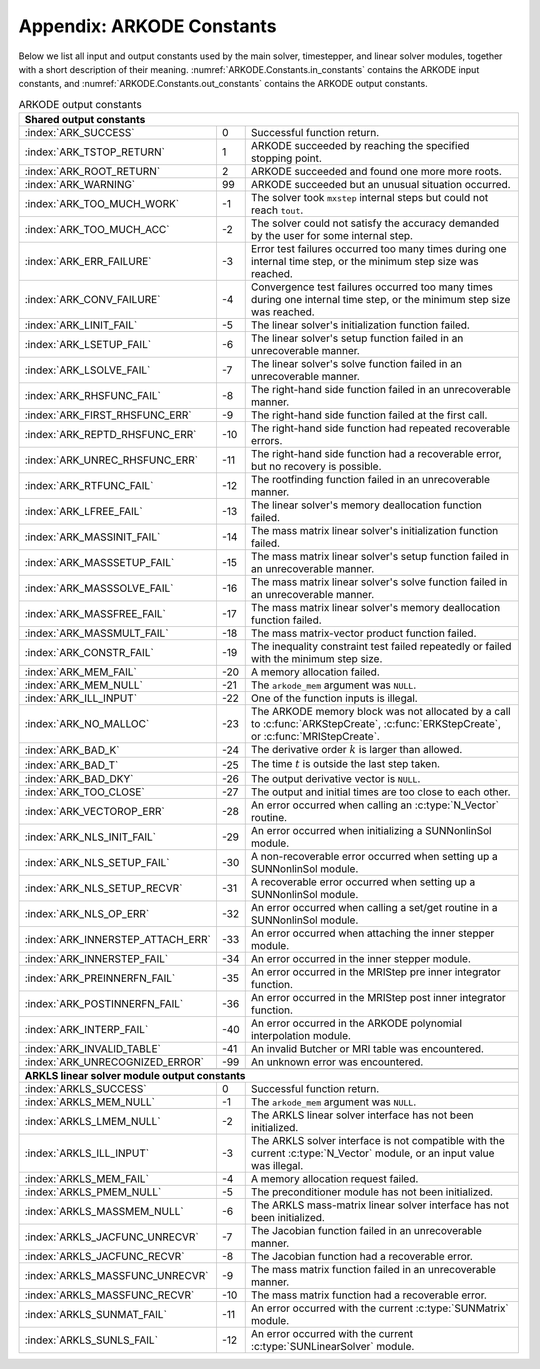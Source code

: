 .. ----------------------------------------------------------------
   Programmer(s): Daniel R. Reynolds @ SMU
   ----------------------------------------------------------------
   SUNDIALS Copyright Start
   Copyright (c) 2002-2023, Lawrence Livermore National Security
   and Southern Methodist University.
   All rights reserved.

   See the top-level LICENSE and NOTICE files for details.

   SPDX-License-Identifier: BSD-3-Clause
   SUNDIALS Copyright End
   ----------------------------------------------------------------

.. _ARKODE.Constants:

===========================
Appendix: ARKODE Constants
===========================

Below we list all input and output constants used by the main solver,
timestepper, and linear solver modules, together with a short
description of their meaning.  :numref:`ARKODE.Constants.in_constants`
contains the ARKODE input constants, and :numref:`ARKODE.Constants.out_constants`
contains the ARKODE output constants.

.. _ARKODE.Constants.in_constants:
.. table:: ARKODE input constants
   :widths: 38 52

   +--------------------------------------------------+------------------------------------------------------------+
   | **Shared input constants**                       |                                                            |
   +--------------------------------------------------+------------------------------------------------------------+
   | :index:`ARK_NORMAL`                              | Solver should return at a specified output time.           |
   +--------------------------------------------------+------------------------------------------------------------+
   | :index:`ARK_ONE_STEP`                            | Solver should return after each successful step.           |
   +--------------------------------------------------+------------------------------------------------------------+
   |                                                  |                                                            |
   +--------------------------------------------------+------------------------------------------------------------+
   | **Full right-hand side evaluation constants**    |                                                            |
   +--------------------------------------------------+------------------------------------------------------------+
   | :index:`ARK_FULLRHS_START`                       | Calling the full right-hand side function at the           |
   |                                                  | start of the integration.                                  |
   +--------------------------------------------------+------------------------------------------------------------+
   | :index:`ARK_FULLRHS_END`                         | Calling the full right-hand side function at the end of    |
   |                                                  | a step.                                                    |
   +--------------------------------------------------+------------------------------------------------------------+
   | :index:`ARK_FULLRHS_OTHER`                       | Calling the full right-hand side function at the some      |
   |                                                  | other point e.g., for dense output.                        |
   +--------------------------------------------------+------------------------------------------------------------+
   |                                                  |                                                            |
   +--------------------------------------------------+------------------------------------------------------------+
   | **Interpolation module input constants**         |                                                            |
   +--------------------------------------------------+------------------------------------------------------------+
   | :index:`ARK_INTERP_HERMITE`                      | Specifies use of the Hermite polynomial interpolation      |
   |                                                  | module (for non-stiff problems).                           |
   +--------------------------------------------------+------------------------------------------------------------+
   | :index:`ARK_INTERP_LAGRANGE`                     | Specifies use of the Lagrange polynomial interpolation     |
   |                                                  | module (for stiff problems).                               |
   +--------------------------------------------------+------------------------------------------------------------+
   | :index:`ARK_INTERP_MAX_DEGREE`                   | Maximum possible interpolating polynomial degree.          |
   +--------------------------------------------------+------------------------------------------------------------+
   |                                                  |                                                            |
   +--------------------------------------------------+------------------------------------------------------------+
   | **Explicit Butcher table specification**         |                                                            |
   +--------------------------------------------------+------------------------------------------------------------+
   | :index:`ARKODE_HEUN_EULER_2_1_2`                 | Use the Heun-Euler-2-1-2 ERK method.                       |
   +--------------------------------------------------+------------------------------------------------------------+
   | :index:`ARKODE_BOGACKI_SHAMPINE_4_2_3`           | Use the Bogacki-Shampine-4-2-3 ERK method.                 |
   +--------------------------------------------------+------------------------------------------------------------+
   | :index:`ARKODE_ARK324L2SA_ERK_4_2_3`             | Use the ARK-4-2-3 ERK method.                              |
   +--------------------------------------------------+------------------------------------------------------------+
   | :index:`ARKODE_ZONNEVELD_5_3_4`                  | Use the Zonneveld-5-3-4 ERK method.                        |
   +--------------------------------------------------+------------------------------------------------------------+
   | :index:`ARKODE_ARK436L2SA_ERK_6_3_4`             | Use the ARK-6-3-4 ERK method.                              |
   +--------------------------------------------------+------------------------------------------------------------+
   | :index:`ARKODE_SAYFY_ABURUB_6_3_4`               | Use the Sayfy-Aburub-6-3-4 ERK method.                     |
   +--------------------------------------------------+------------------------------------------------------------+
   | :index:`ARKODE_CASH_KARP_6_4_5`                  | Use the Cash-Karp-6-4-5 ERK method.                        |
   +--------------------------------------------------+------------------------------------------------------------+
   | :index:`ARKODE_FEHLBERG_6_4_5`                   | Use the Fehlberg-6-4-5 ERK method.                         |
   +--------------------------------------------------+------------------------------------------------------------+
   | :index:`ARKODE_DORMAND_PRINCE_7_4_5`             | Use the Dormand-Prince-7-4-5 ERK method.                   |
   +--------------------------------------------------+------------------------------------------------------------+
   | :index:`ARKODE_ARK548L2SA_ERK_8_4_5`             | Use the ARK-8-4-5 ERK method.                              |
   +--------------------------------------------------+------------------------------------------------------------+
   | :index:`ARKODE_VERNER_8_5_6`                     | Use the Verner-8-5-6 ERK method.                           |
   +--------------------------------------------------+------------------------------------------------------------+
   | :index:`ARKODE_FEHLBERG_13_7_8`                  | Use the Fehlberg-13-7-8 ERK method.                        |
   +--------------------------------------------------+------------------------------------------------------------+
   | :index:`ARKODE_KNOTH_WOLKE_3_3`                  | Use the Knoth-Wolke-3-3 ERK method.                        |
   +--------------------------------------------------+------------------------------------------------------------+
   | :index:`ARKODE_ARK437L2SA_ERK_7_3_4`             | Use the ARK-7-3-4 ERK method.                              |
   +--------------------------------------------------+------------------------------------------------------------+
   | :index:`ARKODE_ARK548L2SAb_ERK_8_4_5`            | Use the ARK-8-4-5b ERK method.                             |
   +--------------------------------------------------+------------------------------------------------------------+
   | :index:`ARKSTEP_DEFAULT_ERK_2`                   | Use ARKStep's default second-order ERK method              |
   |                                                  | (ARKODE_HEUN_EULER_2_1_2).                                 |
   +--------------------------------------------------+------------------------------------------------------------+
   | :index:`ARKSTEP_DEFAULT_ERK_3`                   | Use ARKStep's default third-order ERK method               |
   |                                                  | (ARKODE_BOGACKI_SHAMPINE_4_2_3).                           |
   +--------------------------------------------------+------------------------------------------------------------+
   | :index:`ARKSTEP_DEFAULT_ERK_4`                   | Use ARKStep's default fourth-order ERK method              |
   |                                                  | (ARKODE_ZONNEVELD_5_3_4).                                  |
   +--------------------------------------------------+------------------------------------------------------------+
   | :index:`ARKSTEP_DEFAULT_ERK_5`                   | Use ARKStep's default fifth-order ERK method               |
   |                                                  | (ARKODE_CASH_KARP_6_4_5).                                  |
   +--------------------------------------------------+------------------------------------------------------------+
   | :index:`ARKSTEP_DEFAULT_ERK_6`                   | Use ARKStep's default sixth-order ERK method               |
   |                                                  | (ARKODE_VERNER_8_5_6).                                     |
   +--------------------------------------------------+------------------------------------------------------------+
   | :index:`ARKSTEP_DEFAULT_ERK_8`                   | Use ARKStep's default eighth-order ERK method              |
   |                                                  | (ARKODE_FEHLBERG_13_7_8).                                  |
   +--------------------------------------------------+------------------------------------------------------------+
   | :index:`ERKSTEP_DEFAULT_2`                       | Use ERKStep's default second-order ERK method              |
   |                                                  | (ARKODE_HEUN_EULER_2_1_2).                                 |
   +--------------------------------------------------+------------------------------------------------------------+
   | :index:`ERKSTEP_DEFAULT_3`                       | Use ERKStep's default third-order ERK method               |
   |                                                  | (ARKODE_BOGACKI_SHAMPINE_4_2_3).                           |
   +--------------------------------------------------+------------------------------------------------------------+
   | :index:`ERKSTEP_DEFAULT_4`                       | Use ERKStep's default fourth-order ERK method              |
   |                                                  | (ARKODE_ZONNEVELD_5_3_4).                                  |
   +--------------------------------------------------+------------------------------------------------------------+
   | :index:`ERKSTEP_DEFAULT_5`                       | Use ERKStep's default fifth-order ERK method               |
   |                                                  | (ARKODE_CASH_KARP_6_4_5).                                  |
   +--------------------------------------------------+------------------------------------------------------------+
   | :index:`ERKSTEP_DEFAULT_6`                       | Use ERKStep's default sixth-order ERK method               |
   |                                                  | (ARKODE_VERNER_8_5_6).                                     |
   +--------------------------------------------------+------------------------------------------------------------+
   | :index:`ERKSTEP_DEFAULT_8`                       | Use ERKStep's default eighth-order ERK method              |
   |                                                  | (ARKODE_FEHLBERG_13_7_8).                                  |
   +--------------------------------------------------+------------------------------------------------------------+
   |                                                  |                                                            |
   +--------------------------------------------------+------------------------------------------------------------+
   | **Implicit Butcher table specification**         |                                                            |
   +--------------------------------------------------+------------------------------------------------------------+
   | :index:`ARKODE_SDIRK_2_1_2`                      | Use the SDIRK-2-1-2 SDIRK method.                          |
   +--------------------------------------------------+------------------------------------------------------------+
   | :index:`ARKODE_BILLINGTON_3_3_2`                 | Use the Billington-3-3-2 SDIRK method.                     |
   +--------------------------------------------------+------------------------------------------------------------+
   | :index:`ARKODE_TRBDF2_3_3_2`                     | Use the TRBDF2-3-3-2 ESDIRK method.                        |
   +--------------------------------------------------+------------------------------------------------------------+
   | :index:`ARKODE_KVAERNO_4_2_3`                    | Use the Kvaerno-4-2-3 ESDIRK method.                       |
   +--------------------------------------------------+------------------------------------------------------------+
   | :index:`ARKODE_ARK324L2SA_DIRK_4_2_3`            | Use the ARK-4-2-3 ESDIRK method.                           |
   +--------------------------------------------------+------------------------------------------------------------+
   | :index:`ARKODE_CASH_5_2_4`                       | Use the Cash-5-2-4 SDIRK method.                           |
   +--------------------------------------------------+------------------------------------------------------------+
   | :index:`ARKODE_CASH_5_3_4`                       | Use the Cash-5-3-4 SDIRK method.                           |
   +--------------------------------------------------+------------------------------------------------------------+
   | :index:`ARKODE_SDIRK_5_3_4`                      | Use the SDIRK-5-3-4 SDIRK method.                          |
   +--------------------------------------------------+------------------------------------------------------------+
   | :index:`ARKODE_KVAERNO_5_3_4`                    | Use the Kvaerno-5-3-4 ESDIRK method.                       |
   +--------------------------------------------------+------------------------------------------------------------+
   | :index:`ARKODE_ARK436L2SA_DIRK_6_3_4`            | Use the ARK-6-3-4 ESDIRK method.                           |
   +--------------------------------------------------+------------------------------------------------------------+
   | :index:`ARKODE_KVAERNO_7_4_5`                    | Use the Kvaerno-7-4-5 ESDIRK method.                       |
   +--------------------------------------------------+------------------------------------------------------------+
   | :index:`ARKODE_ARK548L2SA_DIRK_8_4_5`            | Use the ARK-8-4-5 ESDIRK method.                           |
   +--------------------------------------------------+------------------------------------------------------------+
   | :index:`ARKODE_ARK437L2SA_DIRK_7_3_4`            | Use the ARK-7-3-4 ESDIRK method.                           |
   +--------------------------------------------------+------------------------------------------------------------+
   | :index:`ARKODE_ARK548L2SAb_DIRK_8_4_5`           | Use the ARK-8-4-5b ESDIRK method.                          |
   +--------------------------------------------------+------------------------------------------------------------+
   | :index:`ARKSTEP_DEFAULT_DIRK_2`                  | Use ARKStep's default second-order DIRK method             |
   |                                                  | (ARKODE_SDIRK_2_1_2).                                      |
   +--------------------------------------------------+------------------------------------------------------------+
   | :index:`ARKSTEP_DEFAULT_DIRK_3`                  | Use ARKStep's default third-order DIRK method              |
   |                                                  | (ARKODE_ARK324L2SA_DIRK_4_2_3).                            |
   +--------------------------------------------------+------------------------------------------------------------+
   | :index:`ARKSTEP_DEFAULT_DIRK_4`                  | Use ARKStep's default fourth-order DIRK method             |
   |                                                  | (ARKODE_SDIRK_5_3_4).                                      |
   +--------------------------------------------------+------------------------------------------------------------+
   | :index:`ARKSTEP_DEFAULT_DIRK_5`                  | Use ARKStep's default fifth-order DIRK method              |
   |                                                  | (ARKODE_ARK548L2SA_DIRK_8_4_5).                            |
   +--------------------------------------------------+------------------------------------------------------------+
   |                                                  |                                                            |
   +--------------------------------------------------+------------------------------------------------------------+
   | **ImEx Butcher table specification**             |                                                            |
   +--------------------------------------------------+------------------------------------------------------------+
   | ARKODE_ARK324L2SA_ERK_4_2_3 &                    | Use the :index:`ARK-4-2-3 ARK method`.                     |
   | ARKODE_ARK324L2SA_DIRK_4_2_3                     |                                                            |
   +--------------------------------------------------+------------------------------------------------------------+
   | ARKODE_ARK436L2SA_ERK_6_3_4 &                    | Use the :index:`ARK-6-3-4 ARK method`.                     |
   | ARKODE_ARK436L2SA_DIRK_6_3_4                     |                                                            |
   +--------------------------------------------------+------------------------------------------------------------+
   | ARKODE_ARK437L2SA_ERK_7_3_4 &                    | Use the :index:`ARK-7-3-4 ARK method`.                     |
   | ARKODE_ARK437L2SA_DIRK_7_3_4                     |                                                            |
   +--------------------------------------------------+------------------------------------------------------------+
   | ARKODE_ARK548L2SA_ERK_8_4_5 &                    | Use the :index:`ARK-8-4-5 ARK method`.                     |
   | ARKODE_ARK548L2SA_DIRK_8_4_5                     |                                                            |
   +--------------------------------------------------+------------------------------------------------------------+
   | ARKODE_ARK548L2SAb_ERK_8_4_5 &                   | Use the :index:`ARK-8-4-5b ARK method`.                    |
   | ARKODE_ARK548L2SAb_DIRK_8_4_5                    |                                                            |
   +--------------------------------------------------+------------------------------------------------------------+
   | :index:`ARKSTEP_DEFAULT_ARK_ETABLE_3` &          | Use ARKStep's default third-order ARK method               |
   | :index:`ARKSTEP_DEFAULT_ARK_ITABLE_3`            | (ARKODE_ARK324L2SA_ERK_4_2_3 and                           |
   |                                                  | ARKODE_ARK324L2SA_DIRK_4_2_3).                             |
   +--------------------------------------------------+------------------------------------------------------------+
   | :index:`ARKSTEP_DEFAULT_ARK_ETABLE_4` &          | Use ARKStep's default fourth-order ARK method              |
   | :index:`ARKSTEP_DEFAULT_ARK_ITABLE_4`            | (ARKODE_ARK436L2SA_ERK_6_3_4 and                           |
   |                                                  | ARKODE_ARK436L2SA_DIRK_6_3_4).                             |
   +--------------------------------------------------+------------------------------------------------------------+
   | :index:`ARKSTEP_DEFAULT_ARK_ETABLE_5` &          | Use ARKStep's default fifth-order ARK method               |
   | :index:`ARKSTEP_DEFAULT_ARK_ITABLE_5`            | (ARKODE_ARK548L2SA_ERK_8_4_5 and                           |
   |                                                  | ARKODE_ARK548L2SA_DIRK_8_4_5).                             |
   +--------------------------------------------------+------------------------------------------------------------+
   |                                                  |                                                            |
   +--------------------------------------------------+------------------------------------------------------------+
   | **MRI method types**                             |                                                            |
   +--------------------------------------------------+------------------------------------------------------------+
   | :index:`MRISTEP_EXPLICIT`                        | Use an explicit (at the slow time scale) MRI method.       |
   +--------------------------------------------------+------------------------------------------------------------+
   | :index:`MRISTEP_IMPLICIT`                        | Use an implicit (at the slow time scale) MRI method.       |
   +--------------------------------------------------+------------------------------------------------------------+
   | :index:`MRISTEP_IMEX`                            | Use an ImEx (at the slow time scale) MRI method.           |
   +--------------------------------------------------+------------------------------------------------------------+
   |                                                  |                                                            |
   +--------------------------------------------------+------------------------------------------------------------+
   | **MRI coupling table specification**             |                                                            |
   +--------------------------------------------------+------------------------------------------------------------+
   | :index:`ARKODE_MIS_MW3`                          | Use the Knoth-Wolke-3 MIS method.                          |
   +--------------------------------------------------+------------------------------------------------------------+
   | :index:`ARKODE_MRI_GARK_ERK33a`                  | Use the ERK33a MRI-GARK method.                            |
   +--------------------------------------------------+------------------------------------------------------------+
   | :index:`ARKODE_MRI_GARK_ERK45a`                  | Use the ERK45a MRI-GARK method.                            |
   +--------------------------------------------------+------------------------------------------------------------+
   | :index:`ARKODE_MRI_GARK_IRK21a`                  | Use the IRK21a MRI-GARK method.                            |
   +--------------------------------------------------+------------------------------------------------------------+
   | :index:`ARKODE_MRI_GARK_ESDIRK34a`               | Use the ESDIRK34a MRI-GARK method.                         |
   +--------------------------------------------------+------------------------------------------------------------+
   | :index:`ARKODE_MRI_GARK_ESDIRK46a`               | Use the ESDIRK46a MRI-GARK method.                         |
   +--------------------------------------------------+------------------------------------------------------------+
   | :index:`ARKODE_IMEX_MRI_GARK3a`                  | Use the IMEX-MRI-GARK3a method.                            |
   +--------------------------------------------------+------------------------------------------------------------+
   | :index:`ARKODE_IMEX_MRI_GARK3b`                  | Use the IMEX-MRI-GARK3b method.                            |
   +--------------------------------------------------+------------------------------------------------------------+
   | :index:`ARKODE_IMEX_MRI_GARK4`                   | Use the IMEX-MRI-GARK4 method.                             |
   +--------------------------------------------------+------------------------------------------------------------+
   | :index:`MRISTEP_DEFAULT_EXPL_TABLE_3`            | Use MRIStep's default 3rd-order explicit method            |
   |                                                  | (MIS_MW3).                                                 |
   +--------------------------------------------------+------------------------------------------------------------+
   | :index:`MRISTEP_DEFAULT_EXPL_TABLE_4`            | Use MRIStep's default 4th-order explicit method            |
   |                                                  | (MRI_GARK_ERK45a).                                         |
   +--------------------------------------------------+------------------------------------------------------------+
   | :index:`MRISTEP_DEFAULT_IMPL_SD_TABLE_2`         | Use MRIStep's default 2nd-order solve-decoupled implicit   |
   |                                                  | method (MRI_GARK_IRK21a).                                  |
   +--------------------------------------------------+------------------------------------------------------------+
   | :index:`MRISTEP_DEFAULT_IMPL_SD_TABLE_3`         | Use MRIStep's default 3rd-order solve-decoupled implicit   |
   |                                                  | method (MRI_GARK_ESDIRK34a).                               |
   +--------------------------------------------------+------------------------------------------------------------+
   | :index:`MRISTEP_DEFAULT_IMPL_SD_TABLE_4`         | Use MRIStep's default 4th-order solve-decoupled implicit   |
   |                                                  | method (MRI_GARK_ESDIRK46a).                               |
   +--------------------------------------------------+------------------------------------------------------------+
   | :index:`MRISTEP_DEFAULT_IMEX_SD_TABLE_3`         | Use MRIStep's default 3rd-order solve-decoupled ImEx       |
   |                                                  | method (IMEX_MRI_GARK3b).                                  |
   +--------------------------------------------------+------------------------------------------------------------+
   | :index:`MRISTEP_DEFAULT_IMEX_SD_TABLE_4`         | Use MRIStep's default 4th-order solve-decoupled ImEx       |
   |                                                  | method (IMEX_MRI_GARK4).                                   |
   +--------------------------------------------------+------------------------------------------------------------+
   | **Symplectic Method storage specification**      |                                                            |
   +--------------------------------------------------+------------------------------------------------------------+
   | :c:macro:`ARKODE_SYMPLECTIC_EULER_1_1`           | Symplectic Euler 1st order method with 1 stage.            |
   +--------------------------------------------------+------------------------------------------------------------+
   | :c:macro:`ARKODE_SYMPLECTIC_LEAPFROG_2_2`        | Symplectic Leapfrog 2nd order method with 2 stages.        |
   +--------------------------------------------------+------------------------------------------------------------+
   | :c:macro:`ARKODE_SYMPLECTIC_PSEUDO_LEAPFROG_2_2` | Symplectic Pseudo Leapfrog 2nd order method with 2 stages. |
   +--------------------------------------------------+------------------------------------------------------------+
   | :c:macro:`ARKODE_SYMPLECTIC_RUTH_3_3`            | Symplectic Ruth 3rd order method with 3 stages.            |
   +--------------------------------------------------+------------------------------------------------------------+
   | :c:macro:`ARKODE_SYMPLECTIC_MCLACHLAN_2_2`       | Symplectic McLachlan 2nd order method with 2 stages.       |
   +--------------------------------------------------+------------------------------------------------------------+
   | :c:macro:`ARKODE_SYMPLECTIC_MCLACHLAN_3_3`       | Symplectic McLachlan 3rd order method with 3 stages.       |
   +--------------------------------------------------+------------------------------------------------------------+
   | :c:macro:`ARKODE_SYMPLECTIC_CANDY_ROZMUS_4_4`    | Symplectic Candy-Rozmus 4th order method with 4 stages.    |
   +--------------------------------------------------+------------------------------------------------------------+
   | :c:macro:`ARKODE_SYMPLECTIC_MCLACHLAN_4_4`       | Symplectic McLachlan 4th order method with 4 stages.       |
   +--------------------------------------------------+------------------------------------------------------------+
   | :c:macro:`ARKODE_SYMPLECTIC_MCLACHLAN_5_6`       | Symplectic McLachlan 5th order method with 6 stages.       |
   +--------------------------------------------------+------------------------------------------------------------+
   | :c:macro:`ARKODE_SYMPLECTIC_YOSHIDA_6_8`         | Symplectic Yoshida 6th order method with 8 stages.         |
   +--------------------------------------------------+------------------------------------------------------------+
   | :c:macro:`ARKODE_SYMPLECTIC_SUZUKI_UMENO_8_16`      | Symplectic McLachlan 8th order method with 16 stages.      |
   +--------------------------------------------------+------------------------------------------------------------+
   | :c:macro:`ARKODE_SYMPLECTIC_SOFRONIOU_10_36`     | Symplectic Sofroniou 10th order method with 36 stages.     |
   +--------------------------------------------------+------------------------------------------------------------+


.. _ARKODE.Constants.out_constants:
.. table:: ARKODE output constants
   :widths: 25 5 60

   +-------------------------------------+------+------------------------------------------------------------+
   | **Shared output constants**                                                                             |
   +-------------------------------------+------+------------------------------------------------------------+
   | :index:`ARK_SUCCESS`                | 0    | Successful function return.                                |
   +-------------------------------------+------+------------------------------------------------------------+
   | :index:`ARK_TSTOP_RETURN`           | 1    | ARKODE succeeded by reaching the specified stopping point. |
   +-------------------------------------+------+------------------------------------------------------------+
   | :index:`ARK_ROOT_RETURN`            | 2    | ARKODE succeeded and found one more more roots.            |
   +-------------------------------------+------+------------------------------------------------------------+
   | :index:`ARK_WARNING`                | 99   | ARKODE succeeded but an unusual situation occurred.        |
   +-------------------------------------+------+------------------------------------------------------------+
   | :index:`ARK_TOO_MUCH_WORK`          | -1   | The solver took ``mxstep`` internal steps but could not    |
   |                                     |      | reach ``tout``.                                            |
   +-------------------------------------+------+------------------------------------------------------------+
   | :index:`ARK_TOO_MUCH_ACC`           | -2   | The solver could not satisfy the accuracy                  |
   |                                     |      | demanded by the user for some internal step.               |
   +-------------------------------------+------+------------------------------------------------------------+
   | :index:`ARK_ERR_FAILURE`            | -3   | Error test failures occurred too many times during one     |
   |                                     |      | internal time step, or the minimum step size was reached.  |
   +-------------------------------------+------+------------------------------------------------------------+
   | :index:`ARK_CONV_FAILURE`           | -4   | Convergence test failures occurred too many times during   |
   |                                     |      | one internal time step, or the minimum step size was       |
   |                                     |      | reached.                                                   |
   +-------------------------------------+------+------------------------------------------------------------+
   | :index:`ARK_LINIT_FAIL`             | -5   | The linear solver's initialization function failed.        |
   +-------------------------------------+------+------------------------------------------------------------+
   | :index:`ARK_LSETUP_FAIL`            | -6   | The linear solver's setup function failed in an            |
   |                                     |      | unrecoverable manner.                                      |
   +-------------------------------------+------+------------------------------------------------------------+
   | :index:`ARK_LSOLVE_FAIL`            | -7   | The linear solver's solve function failed in an            |
   |                                     |      | unrecoverable manner.                                      |
   +-------------------------------------+------+------------------------------------------------------------+
   | :index:`ARK_RHSFUNC_FAIL`           | -8   | The right-hand side function failed in an                  |
   |                                     |      | unrecoverable manner.                                      |
   +-------------------------------------+------+------------------------------------------------------------+
   | :index:`ARK_FIRST_RHSFUNC_ERR`      | -9   | The right-hand side function failed at the first call.     |
   +-------------------------------------+------+------------------------------------------------------------+
   | :index:`ARK_REPTD_RHSFUNC_ERR`      | -10  | The right-hand side function had repeated recoverable      |
   |                                     |      | errors.                                                    |
   +-------------------------------------+------+------------------------------------------------------------+
   | :index:`ARK_UNREC_RHSFUNC_ERR`      | -11  | The right-hand side function had a recoverable error, but  |
   |                                     |      | no recovery is possible.                                   |
   +-------------------------------------+------+------------------------------------------------------------+
   | :index:`ARK_RTFUNC_FAIL`            | -12  | The rootfinding function failed in an unrecoverable        |
   |                                     |      | manner.                                                    |
   +-------------------------------------+------+------------------------------------------------------------+
   | :index:`ARK_LFREE_FAIL`             | -13  | The linear solver's memory deallocation function failed.   |
   +-------------------------------------+------+------------------------------------------------------------+
   | :index:`ARK_MASSINIT_FAIL`          | -14  | The mass matrix linear solver's initialization function    |
   |                                     |      | failed.                                                    |
   +-------------------------------------+------+------------------------------------------------------------+
   | :index:`ARK_MASSSETUP_FAIL`         | -15  | The mass matrix linear solver's setup function failed in   |
   |                                     |      | an unrecoverable manner.                                   |
   +-------------------------------------+------+------------------------------------------------------------+
   | :index:`ARK_MASSSOLVE_FAIL`         | -16  | The mass matrix linear solver's solve function failed in   |
   |                                     |      | an unrecoverable manner.                                   |
   +-------------------------------------+------+------------------------------------------------------------+
   | :index:`ARK_MASSFREE_FAIL`          | -17  | The mass matrix linear solver's memory deallocation        |
   |                                     |      | function failed.                                           |
   +-------------------------------------+------+------------------------------------------------------------+
   | :index:`ARK_MASSMULT_FAIL`          | -18  | The mass matrix-vector product function failed.            |
   +-------------------------------------+------+------------------------------------------------------------+
   | :index:`ARK_CONSTR_FAIL`            | -19  | The inequality constraint test failed repeatedly or        |
   |                                     |      | failed with the minimum step size.                         |
   +-------------------------------------+------+------------------------------------------------------------+
   | :index:`ARK_MEM_FAIL`               | -20  | A memory allocation failed.                                |
   +-------------------------------------+------+------------------------------------------------------------+
   | :index:`ARK_MEM_NULL`               | -21  | The ``arkode_mem`` argument was ``NULL``.                  |
   +-------------------------------------+------+------------------------------------------------------------+
   | :index:`ARK_ILL_INPUT`              | -22  | One of the function inputs is illegal.                     |
   +-------------------------------------+------+------------------------------------------------------------+
   | :index:`ARK_NO_MALLOC`              | -23  | The ARKODE memory block was not allocated by               |
   |                                     |      | a call to :c:func:`ARKStepCreate`,                         |
   |                                     |      | :c:func:`ERKStepCreate`, or :c:func:`MRIStepCreate`.       |
   +-------------------------------------+------+------------------------------------------------------------+
   | :index:`ARK_BAD_K`                  | -24  | The derivative order :math:`k` is larger than allowed.     |
   +-------------------------------------+------+------------------------------------------------------------+
   | :index:`ARK_BAD_T`                  | -25  | The time :math:`t` is outside the last step taken.         |
   +-------------------------------------+------+------------------------------------------------------------+
   | :index:`ARK_BAD_DKY`                | -26  | The output derivative vector is ``NULL``.                  |
   +-------------------------------------+------+------------------------------------------------------------+
   | :index:`ARK_TOO_CLOSE`              | -27  | The output and initial times are too close to each other.  |
   +-------------------------------------+------+------------------------------------------------------------+
   | :index:`ARK_VECTOROP_ERR`           | -28  | An error occurred when calling an :c:type:`N_Vector`       |
   |                                     |      | routine.                                                   |
   +-------------------------------------+------+------------------------------------------------------------+
   | :index:`ARK_NLS_INIT_FAIL`          | -29  | An error occurred when initializing a SUNNonlinSol module. |
   +-------------------------------------+------+------------------------------------------------------------+
   | :index:`ARK_NLS_SETUP_FAIL`         | -30  | A non-recoverable error occurred when setting up a         |
   |                                     |      | SUNNonlinSol module.                                       |
   +-------------------------------------+------+------------------------------------------------------------+
   | :index:`ARK_NLS_SETUP_RECVR`        | -31  | A recoverable error occurred when setting up a             |
   |                                     |      | SUNNonlinSol module.                                       |
   +-------------------------------------+------+------------------------------------------------------------+
   | :index:`ARK_NLS_OP_ERR`             | -32  | An error occurred when calling a set/get routine in a      |
   |                                     |      | SUNNonlinSol module.                                       |
   +-------------------------------------+------+------------------------------------------------------------+
   | :index:`ARK_INNERSTEP_ATTACH_ERR`   | -33  | An error occurred when attaching the inner stepper module. |
   +-------------------------------------+------+------------------------------------------------------------+
   | :index:`ARK_INNERSTEP_FAIL`         | -34  | An error occurred in the inner stepper module.             |
   +-------------------------------------+------+------------------------------------------------------------+
   | :index:`ARK_PREINNERFN_FAIL`        | -35  | An error occurred in the MRIStep pre inner integrator      |
   |                                     |      | function.                                                  |
   +-------------------------------------+------+------------------------------------------------------------+
   | :index:`ARK_POSTINNERFN_FAIL`       | -36  | An error occurred in the MRIStep post inner integrator     |
   |                                     |      | function.                                                  |
   +-------------------------------------+------+------------------------------------------------------------+
   | :index:`ARK_INTERP_FAIL`            | -40  | An error occurred in the ARKODE polynomial interpolation   |
   |                                     |      | module.                                                    |
   +-------------------------------------+------+------------------------------------------------------------+
   | :index:`ARK_INVALID_TABLE`          | -41  | An invalid Butcher or MRI table was encountered.           |
   +-------------------------------------+------+------------------------------------------------------------+
   | :index:`ARK_UNRECOGNIZED_ERROR`     | -99  | An unknown error was encountered.                          |
   +-------------------------------------+------+------------------------------------------------------------+
   |                                                                                                         |
   +-------------------------------------+------+------------------------------------------------------------+
   | **ARKLS linear solver module output constants**                                                         |
   +-------------------------------------+------+------------------------------------------------------------+
   | :index:`ARKLS_SUCCESS`              | 0    | Successful function return.                                |
   +-------------------------------------+------+------------------------------------------------------------+
   | :index:`ARKLS_MEM_NULL`             | -1   | The ``arkode_mem`` argument was ``NULL``.                  |
   +-------------------------------------+------+------------------------------------------------------------+
   | :index:`ARKLS_LMEM_NULL`            | -2   | The ARKLS linear solver interface has not been             |
   |                                     |      | initialized.                                               |
   +-------------------------------------+------+------------------------------------------------------------+
   | :index:`ARKLS_ILL_INPUT`            | -3   | The ARKLS solver interface is not compatible with          |
   |                                     |      | the current :c:type:`N_Vector` module, or an input value   |
   |                                     |      | was illegal.                                               |
   +-------------------------------------+------+------------------------------------------------------------+
   | :index:`ARKLS_MEM_FAIL`             | -4   | A memory allocation request failed.                        |
   +-------------------------------------+------+------------------------------------------------------------+
   | :index:`ARKLS_PMEM_NULL`            | -5   | The preconditioner module has not been initialized.        |
   +-------------------------------------+------+------------------------------------------------------------+
   | :index:`ARKLS_MASSMEM_NULL`         | -6   | The ARKLS mass-matrix linear solver interface has not been |
   |                                     |      | initialized.                                               |
   +-------------------------------------+------+------------------------------------------------------------+
   | :index:`ARKLS_JACFUNC_UNRECVR`      | -7   | The Jacobian function failed in an unrecoverable manner.   |
   +-------------------------------------+------+------------------------------------------------------------+
   | :index:`ARKLS_JACFUNC_RECVR`        | -8   | The Jacobian function had a recoverable error.             |
   +-------------------------------------+------+------------------------------------------------------------+
   | :index:`ARKLS_MASSFUNC_UNRECVR`     | -9   | The mass matrix function failed in an unrecoverable        |
   |                                     |      | manner.                                                    |
   +-------------------------------------+------+------------------------------------------------------------+
   | :index:`ARKLS_MASSFUNC_RECVR`       | -10  | The mass matrix function had a recoverable error.          |
   +-------------------------------------+------+------------------------------------------------------------+
   | :index:`ARKLS_SUNMAT_FAIL`          | -11  | An error occurred with the current :c:type:`SUNMatrix`     |
   |                                     |      | module.                                                    |
   +-------------------------------------+------+------------------------------------------------------------+
   | :index:`ARKLS_SUNLS_FAIL`           | -12  | An error occurred with the current                         |
   |                                     |      | :c:type:`SUNLinearSolver` module.                          |
   +-------------------------------------+------+------------------------------------------------------------+



..
   Commented-out table rows:

      +-------------------------------------+------+------------------------------------------------------------+
      | :index:`ARK_POSTPROCESS_STEP_FAIL`  | -37  | An error occurred when calling the user-provided           |
      |                                     |      | step-based :c:func:`ARKPostProcessFn` routine.             |
      +-------------------------------------+------+------------------------------------------------------------+
      | :index:`ARK_POSTPROCESS_STAGE_FAIL` | -38  | An error occurred when calling the user-provided           |
      |                                     |      | stage-based :c:func:`ARKPostProcessFn` routine.            |
      +-------------------------------------+------+------------------------------------------------------------+
